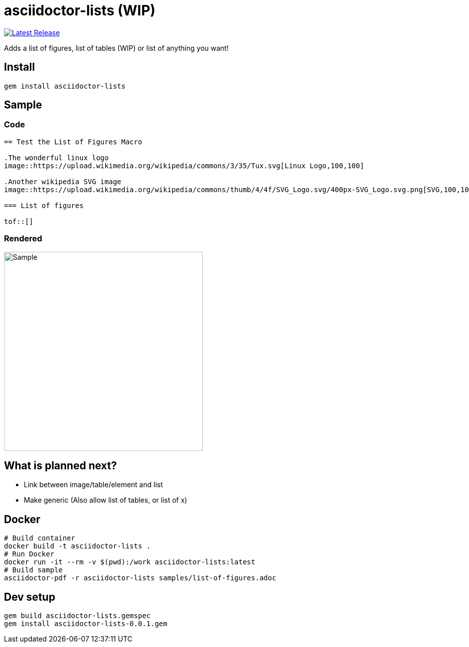 = asciidoctor-lists (WIP)
:toc: macro
:toclevels: 1

image:https://img.shields.io/gem/v/asciidoctor-lists.svg[Latest Release, link=https://rubygems.org/gems/asciidoctor-lists]

Adds a list of figures, list of tables (WIP) or list of anything you want!

== Install
[source,asciidoc]
----
gem install asciidoctor-lists
----

== Sample
=== Code
[source,asciidoc]
----
== Test the List of Figures Macro

.The wonderful linux logo
image::https://upload.wikimedia.org/wikipedia/commons/3/35/Tux.svg[Linux Logo,100,100]

.Another wikipedia SVG image
image::https://upload.wikimedia.org/wikipedia/commons/thumb/4/4f/SVG_Logo.svg/400px-SVG_Logo.svg.png[SVG,100,100]

=== List of figures

tof::[]

----

=== Rendered
image::https://user-images.githubusercontent.com/39517491/139903592-84e9e6cd-c1a8-45ec-acb7-52f37e366ddc.png[Sample,width=400]

== What is planned next?
* Link between image/table/element and list
* Make generic (Also allow list of tables, or list of x)

== Docker
[source,bash]
----
# Build container
docker build -t asciidoctor-lists .
# Run Docker
docker run -it --rm -v $(pwd):/work asciidoctor-lists:latest
# Build sample
asciidoctor-pdf -r asciidoctor-lists samples/list-of-figures.adoc
----

== Dev setup
[source,bash]
----
gem build asciidoctor-lists.gemspec
gem install asciidoctor-lists-0.0.1.gem
----